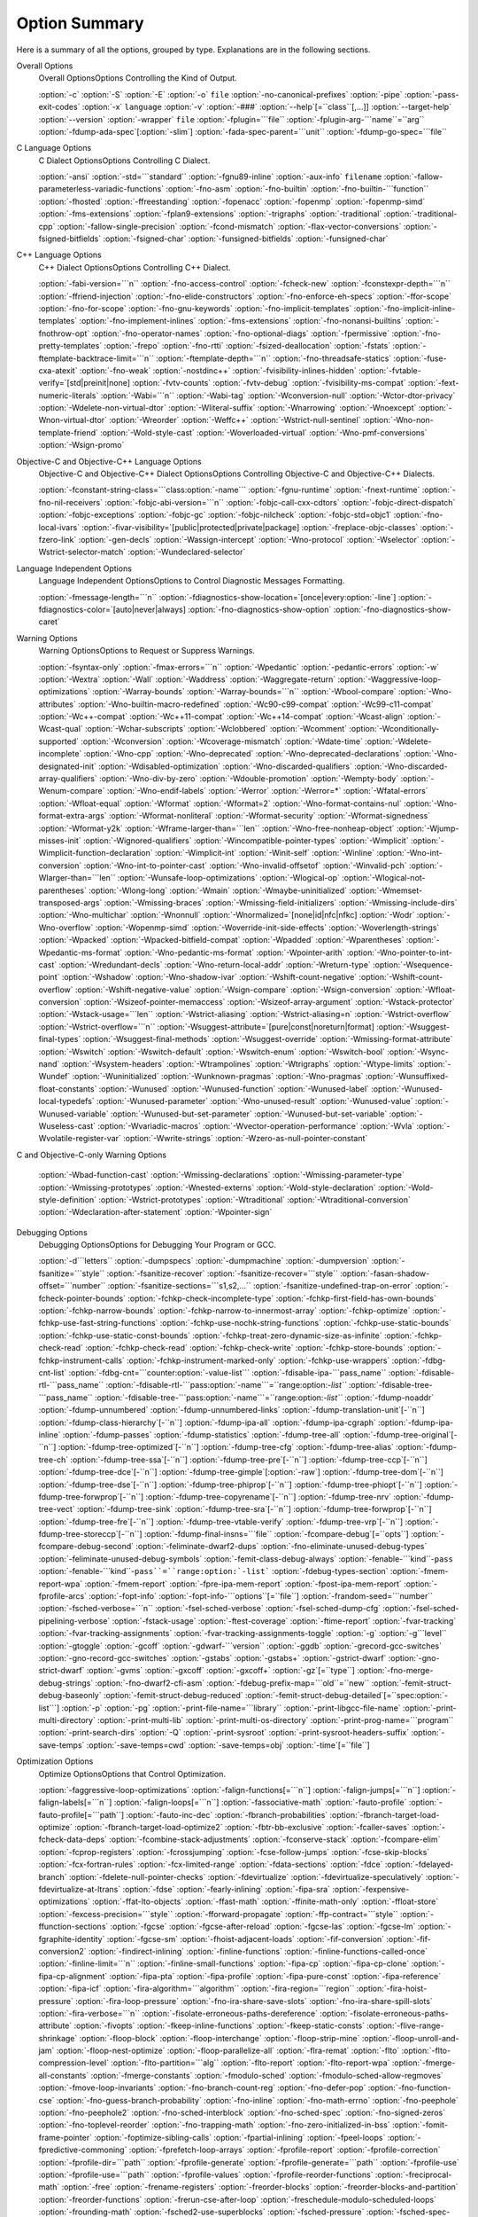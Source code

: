 
Option Summary
**************

Here is a summary of all the options, grouped by type.  Explanations are
in the following sections.

Overall Options
  Overall OptionsOptions Controlling the Kind of Output.

  :option:`-c`  :option:`-S`  :option:`-E`  :option:`-o` ``file``  :option:`-no-canonical-prefixes`  
  :option:`-pipe`  :option:`-pass-exit-codes`  
  :option:`-x` ``language``  :option:`-v`  :option:`-###`  :option:`--help`[=``class``[,...]]  :option:`--target-help`  
  :option:`--version` :option:`-wrapper` ``file`` :option:`-fplugin=```file`` :option:`-fplugin-arg-```name``=``arg``  
  :option:`-fdump-ada-spec`[:option:`-slim`] :option:`-fada-spec-parent=```unit`` :option:`-fdump-go-spec=```file``

C Language Options
  C Dialect OptionsOptions Controlling C Dialect.

  :option:`-ansi`  :option:`-std=```standard``  :option:`-fgnu89-inline` 
  :option:`-aux-info` ``filename`` :option:`-fallow-parameterless-variadic-functions` 
  :option:`-fno-asm`  :option:`-fno-builtin`  :option:`-fno-builtin-```function`` 
  :option:`-fhosted`  :option:`-ffreestanding` :option:`-fopenacc` :option:`-fopenmp` :option:`-fopenmp-simd` 
  :option:`-fms-extensions` :option:`-fplan9-extensions` :option:`-trigraphs` :option:`-traditional` :option:`-traditional-cpp` 
  :option:`-fallow-single-precision`  :option:`-fcond-mismatch` :option:`-flax-vector-conversions` 
  :option:`-fsigned-bitfields`  :option:`-fsigned-char` 
  :option:`-funsigned-bitfields`  :option:`-funsigned-char`

C++ Language Options
  C++ Dialect OptionsOptions Controlling C++ Dialect.

  :option:`-fabi-version=```n``  :option:`-fno-access-control`  :option:`-fcheck-new` 
  :option:`-fconstexpr-depth=```n``  :option:`-ffriend-injection` 
  :option:`-fno-elide-constructors` 
  :option:`-fno-enforce-eh-specs` 
  :option:`-ffor-scope`  :option:`-fno-for-scope`  :option:`-fno-gnu-keywords` 
  :option:`-fno-implicit-templates` 
  :option:`-fno-implicit-inline-templates` 
  :option:`-fno-implement-inlines`  :option:`-fms-extensions` 
  :option:`-fno-nonansi-builtins`  :option:`-fnothrow-opt`  :option:`-fno-operator-names` 
  :option:`-fno-optional-diags`  :option:`-fpermissive` 
  :option:`-fno-pretty-templates` 
  :option:`-frepo`  :option:`-fno-rtti` :option:`-fsized-deallocation` 
  :option:`-fstats`  :option:`-ftemplate-backtrace-limit=```n`` 
  :option:`-ftemplate-depth=```n`` 
  :option:`-fno-threadsafe-statics`  :option:`-fuse-cxa-atexit` 
  :option:`-fno-weak`  :option:`-nostdinc++` 
  :option:`-fvisibility-inlines-hidden` 
  :option:`-fvtable-verify=`[std|preinit|none] 
  :option:`-fvtv-counts` :option:`-fvtv-debug` 
  :option:`-fvisibility-ms-compat` 
  :option:`-fext-numeric-literals` 
  :option:`-Wabi=```n``  :option:`-Wabi-tag`  :option:`-Wconversion-null`  :option:`-Wctor-dtor-privacy` 
  :option:`-Wdelete-non-virtual-dtor` :option:`-Wliteral-suffix` :option:`-Wnarrowing` 
  :option:`-Wnoexcept` :option:`-Wnon-virtual-dtor`  :option:`-Wreorder` 
  :option:`-Weffc++`  :option:`-Wstrict-null-sentinel` 
  :option:`-Wno-non-template-friend`  :option:`-Wold-style-cast` 
  :option:`-Woverloaded-virtual`  :option:`-Wno-pmf-conversions` 
  :option:`-Wsign-promo`

Objective-C and Objective-C++ Language Options
  Objective-C and Objective-C++ Dialect OptionsOptions Controlling
  Objective-C and Objective-C++ Dialects.

  :option:`-fconstant-string-class=```class:option:`-name``` 
  :option:`-fgnu-runtime`  :option:`-fnext-runtime` 
  :option:`-fno-nil-receivers` 
  :option:`-fobjc-abi-version=```n`` 
  :option:`-fobjc-call-cxx-cdtors` 
  :option:`-fobjc-direct-dispatch` 
  :option:`-fobjc-exceptions` 
  :option:`-fobjc-gc` 
  :option:`-fobjc-nilcheck` 
  :option:`-fobjc-std=objc1` 
  :option:`-fno-local-ivars` 
  :option:`-fivar-visibility=`[public|protected|private|package] 
  :option:`-freplace-objc-classes` 
  :option:`-fzero-link` 
  :option:`-gen-decls` 
  :option:`-Wassign-intercept` 
  :option:`-Wno-protocol`  :option:`-Wselector` 
  :option:`-Wstrict-selector-match` 
  :option:`-Wundeclared-selector`

Language Independent Options
  Language Independent OptionsOptions to Control Diagnostic Messages Formatting.

  :option:`-fmessage-length=```n``  
  :option:`-fdiagnostics-show-location=`[once|every:option:`-line`]  
  :option:`-fdiagnostics-color=`[auto|never|always]  
  :option:`-fno-diagnostics-show-option` :option:`-fno-diagnostics-show-caret`

Warning Options
  Warning OptionsOptions to Request or Suppress Warnings.

  :option:`-fsyntax-only`  :option:`-fmax-errors=```n``  :option:`-Wpedantic` 
  :option:`-pedantic-errors` 
  :option:`-w`  :option:`-Wextra`  :option:`-Wall`  :option:`-Waddress`  :option:`-Waggregate-return`  
  :option:`-Waggressive-loop-optimizations` :option:`-Warray-bounds` :option:`-Warray-bounds=```n`` 
  :option:`-Wbool-compare` 
  :option:`-Wno-attributes` :option:`-Wno-builtin-macro-redefined` 
  :option:`-Wc90-c99-compat` :option:`-Wc99-c11-compat` 
  :option:`-Wc++-compat` :option:`-Wc++11-compat` :option:`-Wc++14-compat` :option:`-Wcast-align`  :option:`-Wcast-qual`  
  :option:`-Wchar-subscripts` :option:`-Wclobbered`  :option:`-Wcomment` :option:`-Wconditionally-supported`  
  :option:`-Wconversion` :option:`-Wcoverage-mismatch` :option:`-Wdate-time` :option:`-Wdelete-incomplete` :option:`-Wno-cpp`  
  :option:`-Wno-deprecated` :option:`-Wno-deprecated-declarations` :option:`-Wno-designated-init` 
  :option:`-Wdisabled-optimization` 
  :option:`-Wno-discarded-qualifiers` :option:`-Wno-discarded-array-qualifiers` 
  :option:`-Wno-div-by-zero` :option:`-Wdouble-promotion` :option:`-Wempty-body`  :option:`-Wenum-compare` 
  :option:`-Wno-endif-labels` :option:`-Werror`  :option:`-Werror=*` 
  :option:`-Wfatal-errors`  :option:`-Wfloat-equal`  :option:`-Wformat`  :option:`-Wformat=2` 
  :option:`-Wno-format-contains-nul` :option:`-Wno-format-extra-args` :option:`-Wformat-nonliteral` 
  :option:`-Wformat-security`  :option:`-Wformat-signedness`  :option:`-Wformat-y2k` 
  :option:`-Wframe-larger-than=```len`` :option:`-Wno-free-nonheap-object` :option:`-Wjump-misses-init` 
  :option:`-Wignored-qualifiers`  :option:`-Wincompatible-pointer-types` 
  :option:`-Wimplicit`  :option:`-Wimplicit-function-declaration`  :option:`-Wimplicit-int` 
  :option:`-Winit-self`  :option:`-Winline`  :option:`-Wno-int-conversion` 
  :option:`-Wno-int-to-pointer-cast` :option:`-Wno-invalid-offsetof` 
  :option:`-Winvalid-pch` :option:`-Wlarger-than=```len``  :option:`-Wunsafe-loop-optimizations` 
  :option:`-Wlogical-op` :option:`-Wlogical-not-parentheses` :option:`-Wlong-long` 
  :option:`-Wmain` :option:`-Wmaybe-uninitialized` :option:`-Wmemset-transposed-args` :option:`-Wmissing-braces` 
  :option:`-Wmissing-field-initializers` :option:`-Wmissing-include-dirs` 
  :option:`-Wno-multichar`  :option:`-Wnonnull`  :option:`-Wnormalized=`[none|id|nfc|nfkc] 
  :option:`-Wodr`  :option:`-Wno-overflow`  :option:`-Wopenmp-simd` 
  :option:`-Woverride-init-side-effects` 
  :option:`-Woverlength-strings`  :option:`-Wpacked`  :option:`-Wpacked-bitfield-compat`  :option:`-Wpadded` 
  :option:`-Wparentheses`  :option:`-Wpedantic-ms-format` :option:`-Wno-pedantic-ms-format` 
  :option:`-Wpointer-arith`  :option:`-Wno-pointer-to-int-cast` 
  :option:`-Wredundant-decls`  :option:`-Wno-return-local-addr` 
  :option:`-Wreturn-type`  :option:`-Wsequence-point`  :option:`-Wshadow`  :option:`-Wno-shadow-ivar` 
  :option:`-Wshift-count-negative` :option:`-Wshift-count-overflow` :option:`-Wshift-negative-value` 
  :option:`-Wsign-compare`  :option:`-Wsign-conversion` :option:`-Wfloat-conversion` 
  :option:`-Wsizeof-pointer-memaccess`  :option:`-Wsizeof-array-argument` 
  :option:`-Wstack-protector` :option:`-Wstack-usage=```len`` :option:`-Wstrict-aliasing` 
  :option:`-Wstrict-aliasing=n`  :option:`-Wstrict-overflow` :option:`-Wstrict-overflow=```n`` 
  :option:`-Wsuggest-attribute=`[pure|const|noreturn|format] 
  :option:`-Wsuggest-final-types`  :option:`-Wsuggest-final-methods` :option:`-Wsuggest-override` 
  :option:`-Wmissing-format-attribute` 
  :option:`-Wswitch`  :option:`-Wswitch-default`  :option:`-Wswitch-enum` :option:`-Wswitch-bool` :option:`-Wsync-nand` 
  :option:`-Wsystem-headers`  :option:`-Wtrampolines`  :option:`-Wtrigraphs`  :option:`-Wtype-limits`  :option:`-Wundef` 
  :option:`-Wuninitialized`  :option:`-Wunknown-pragmas`  :option:`-Wno-pragmas` 
  :option:`-Wunsuffixed-float-constants`  :option:`-Wunused`  :option:`-Wunused-function` 
  :option:`-Wunused-label`  :option:`-Wunused-local-typedefs` :option:`-Wunused-parameter` 
  :option:`-Wno-unused-result` :option:`-Wunused-value`  :option:`-Wunused-variable` 
  :option:`-Wunused-but-set-parameter` :option:`-Wunused-but-set-variable` 
  :option:`-Wuseless-cast` :option:`-Wvariadic-macros` :option:`-Wvector-operation-performance` 
  :option:`-Wvla` :option:`-Wvolatile-register-var`  :option:`-Wwrite-strings` 
  :option:`-Wzero-as-null-pointer-constant`

C and Objective-C-only Warning Options

  :option:`-Wbad-function-cast`  :option:`-Wmissing-declarations` 
  :option:`-Wmissing-parameter-type`  :option:`-Wmissing-prototypes`  :option:`-Wnested-externs` 
  :option:`-Wold-style-declaration`  :option:`-Wold-style-definition` 
  :option:`-Wstrict-prototypes`  :option:`-Wtraditional`  :option:`-Wtraditional-conversion` 
  :option:`-Wdeclaration-after-statement` :option:`-Wpointer-sign`

Debugging Options
  Debugging OptionsOptions for Debugging Your Program or GCC.

  :option:`-d```letters``  :option:`-dumpspecs`  :option:`-dumpmachine`  :option:`-dumpversion` 
  :option:`-fsanitize=```style`` :option:`-fsanitize-recover` :option:`-fsanitize-recover=```style`` 
  :option:`-fasan-shadow-offset=```number`` :option:`-fsanitize-sections=```s1,s2,...`` 
  :option:`-fsanitize-undefined-trap-on-error` 
  :option:`-fcheck-pointer-bounds` :option:`-fchkp-check-incomplete-type` 
  :option:`-fchkp-first-field-has-own-bounds` :option:`-fchkp-narrow-bounds` 
  :option:`-fchkp-narrow-to-innermost-array` :option:`-fchkp-optimize` 
  :option:`-fchkp-use-fast-string-functions` :option:`-fchkp-use-nochk-string-functions` 
  :option:`-fchkp-use-static-bounds` :option:`-fchkp-use-static-const-bounds` 
  :option:`-fchkp-treat-zero-dynamic-size-as-infinite` :option:`-fchkp-check-read` 
  :option:`-fchkp-check-read` :option:`-fchkp-check-write` :option:`-fchkp-store-bounds` 
  :option:`-fchkp-instrument-calls` :option:`-fchkp-instrument-marked-only` 
  :option:`-fchkp-use-wrappers` 
  :option:`-fdbg-cnt-list` :option:`-fdbg-cnt=```counter:option:`-value-list``` 
  :option:`-fdisable-ipa-```pass_name`` 
  :option:`-fdisable-rtl-```pass_name`` 
  :option:`-fdisable-rtl-```pass:option:`-name```=``range:option:`-list``` 
  :option:`-fdisable-tree-```pass_name`` 
  :option:`-fdisable-tree-```pass:option:`-name```=``range:option:`-list``` 
  :option:`-fdump-noaddr` :option:`-fdump-unnumbered` :option:`-fdump-unnumbered-links` 
  :option:`-fdump-translation-unit`[-``n``] 
  :option:`-fdump-class-hierarchy`[-``n``] 
  :option:`-fdump-ipa-all` :option:`-fdump-ipa-cgraph` :option:`-fdump-ipa-inline` 
  :option:`-fdump-passes` 
  :option:`-fdump-statistics` 
  :option:`-fdump-tree-all` 
  :option:`-fdump-tree-original`[-``n``]  
  :option:`-fdump-tree-optimized`[-``n``] 
  :option:`-fdump-tree-cfg` :option:`-fdump-tree-alias` 
  :option:`-fdump-tree-ch` 
  :option:`-fdump-tree-ssa`[-``n``] :option:`-fdump-tree-pre`[-``n``] 
  :option:`-fdump-tree-ccp`[-``n``] :option:`-fdump-tree-dce`[-``n``] 
  :option:`-fdump-tree-gimple`[:option:`-raw`] 
  :option:`-fdump-tree-dom`[-``n``] 
  :option:`-fdump-tree-dse`[-``n``] 
  :option:`-fdump-tree-phiprop`[-``n``] 
  :option:`-fdump-tree-phiopt`[-``n``] 
  :option:`-fdump-tree-forwprop`[-``n``] 
  :option:`-fdump-tree-copyrename`[-``n``] 
  :option:`-fdump-tree-nrv` :option:`-fdump-tree-vect` 
  :option:`-fdump-tree-sink` 
  :option:`-fdump-tree-sra`[-``n``] 
  :option:`-fdump-tree-forwprop`[-``n``] 
  :option:`-fdump-tree-fre`[-``n``] 
  :option:`-fdump-tree-vtable-verify` 
  :option:`-fdump-tree-vrp`[-``n``] 
  :option:`-fdump-tree-storeccp`[-``n``] 
  :option:`-fdump-final-insns=```file`` 
  :option:`-fcompare-debug`[=``opts``]  :option:`-fcompare-debug-second` 
  :option:`-feliminate-dwarf2-dups` :option:`-fno-eliminate-unused-debug-types` 
  :option:`-feliminate-unused-debug-symbols` :option:`-femit-class-debug-always` 
  :option:`-fenable-```kind``-``pass`` 
  :option:`-fenable-```kind``-``pass``=``range:option:`-list``` 
  :option:`-fdebug-types-section` :option:`-fmem-report-wpa` 
  :option:`-fmem-report` :option:`-fpre-ipa-mem-report` :option:`-fpost-ipa-mem-report` :option:`-fprofile-arcs` 
  :option:`-fopt-info` 
  :option:`-fopt-info-```options``[=``file``] 
  :option:`-frandom-seed=```number`` :option:`-fsched-verbose=```n`` 
  :option:`-fsel-sched-verbose` :option:`-fsel-sched-dump-cfg` :option:`-fsel-sched-pipelining-verbose` 
  :option:`-fstack-usage`  :option:`-ftest-coverage`  :option:`-ftime-report` :option:`-fvar-tracking` 
  :option:`-fvar-tracking-assignments`  :option:`-fvar-tracking-assignments-toggle` 
  :option:`-g`  :option:`-g```level``  :option:`-gtoggle`  :option:`-gcoff`  :option:`-gdwarf-```version`` 
  :option:`-ggdb`  :option:`-grecord-gcc-switches`  :option:`-gno-record-gcc-switches` 
  :option:`-gstabs`  :option:`-gstabs+`  :option:`-gstrict-dwarf`  :option:`-gno-strict-dwarf` 
  :option:`-gvms`  :option:`-gxcoff`  :option:`-gxcoff+` :option:`-gz`[=``type``] 
  :option:`-fno-merge-debug-strings` :option:`-fno-dwarf2-cfi-asm` 
  :option:`-fdebug-prefix-map=```old``=``new`` 
  :option:`-femit-struct-debug-baseonly` :option:`-femit-struct-debug-reduced` 
  :option:`-femit-struct-debug-detailed`[=``spec:option:`-list```] 
  :option:`-p`  :option:`-pg`  :option:`-print-file-name=```library``  :option:`-print-libgcc-file-name` 
  :option:`-print-multi-directory`  :option:`-print-multi-lib`  :option:`-print-multi-os-directory` 
  :option:`-print-prog-name=```program``  :option:`-print-search-dirs`  :option:`-Q` 
  :option:`-print-sysroot` :option:`-print-sysroot-headers-suffix` 
  :option:`-save-temps` :option:`-save-temps=cwd` :option:`-save-temps=obj` :option:`-time`[=``file``]

Optimization Options
  Optimize OptionsOptions that Control Optimization.

  :option:`-faggressive-loop-optimizations` :option:`-falign-functions[=```n``] 
  :option:`-falign-jumps[=```n``] 
  :option:`-falign-labels[=```n``] :option:`-falign-loops[=```n``] 
  :option:`-fassociative-math` :option:`-fauto-profile` :option:`-fauto-profile[=```path``] 
  :option:`-fauto-inc-dec` :option:`-fbranch-probabilities` 
  :option:`-fbranch-target-load-optimize` :option:`-fbranch-target-load-optimize2` 
  :option:`-fbtr-bb-exclusive` :option:`-fcaller-saves` 
  :option:`-fcheck-data-deps` :option:`-fcombine-stack-adjustments` :option:`-fconserve-stack` 
  :option:`-fcompare-elim` :option:`-fcprop-registers` :option:`-fcrossjumping` 
  :option:`-fcse-follow-jumps` :option:`-fcse-skip-blocks` :option:`-fcx-fortran-rules` 
  :option:`-fcx-limited-range` 
  :option:`-fdata-sections` :option:`-fdce` :option:`-fdelayed-branch` 
  :option:`-fdelete-null-pointer-checks` :option:`-fdevirtualize` :option:`-fdevirtualize-speculatively` 
  :option:`-fdevirtualize-at-ltrans` :option:`-fdse` 
  :option:`-fearly-inlining` :option:`-fipa-sra` :option:`-fexpensive-optimizations` :option:`-ffat-lto-objects` 
  :option:`-ffast-math` :option:`-ffinite-math-only` :option:`-ffloat-store` :option:`-fexcess-precision=```style`` 
  :option:`-fforward-propagate` :option:`-ffp-contract=```style`` :option:`-ffunction-sections` 
  :option:`-fgcse` :option:`-fgcse-after-reload` :option:`-fgcse-las` :option:`-fgcse-lm` :option:`-fgraphite-identity` 
  :option:`-fgcse-sm` :option:`-fhoist-adjacent-loads` :option:`-fif-conversion` 
  :option:`-fif-conversion2` :option:`-findirect-inlining` 
  :option:`-finline-functions` :option:`-finline-functions-called-once` :option:`-finline-limit=```n`` 
  :option:`-finline-small-functions` :option:`-fipa-cp` :option:`-fipa-cp-clone` :option:`-fipa-cp-alignment` 
  :option:`-fipa-pta` :option:`-fipa-profile` :option:`-fipa-pure-const` :option:`-fipa-reference` :option:`-fipa-icf` 
  :option:`-fira-algorithm=```algorithm`` 
  :option:`-fira-region=```region`` :option:`-fira-hoist-pressure` 
  :option:`-fira-loop-pressure` :option:`-fno-ira-share-save-slots` 
  :option:`-fno-ira-share-spill-slots` :option:`-fira-verbose=```n`` 
  :option:`-fisolate-erroneous-paths-dereference` :option:`-fisolate-erroneous-paths-attribute` 
  :option:`-fivopts` :option:`-fkeep-inline-functions` :option:`-fkeep-static-consts` 
  :option:`-flive-range-shrinkage` 
  :option:`-floop-block` :option:`-floop-interchange` :option:`-floop-strip-mine` 
  :option:`-floop-unroll-and-jam` :option:`-floop-nest-optimize` 
  :option:`-floop-parallelize-all` :option:`-flra-remat` :option:`-flto` :option:`-flto-compression-level` 
  :option:`-flto-partition=```alg`` :option:`-flto-report` :option:`-flto-report-wpa` :option:`-fmerge-all-constants` 
  :option:`-fmerge-constants` :option:`-fmodulo-sched` :option:`-fmodulo-sched-allow-regmoves` 
  :option:`-fmove-loop-invariants` :option:`-fno-branch-count-reg` 
  :option:`-fno-defer-pop` :option:`-fno-function-cse` :option:`-fno-guess-branch-probability` 
  :option:`-fno-inline` :option:`-fno-math-errno` :option:`-fno-peephole` :option:`-fno-peephole2` 
  :option:`-fno-sched-interblock` :option:`-fno-sched-spec` :option:`-fno-signed-zeros` 
  :option:`-fno-toplevel-reorder` :option:`-fno-trapping-math` :option:`-fno-zero-initialized-in-bss` 
  :option:`-fomit-frame-pointer` :option:`-foptimize-sibling-calls` 
  :option:`-fpartial-inlining` :option:`-fpeel-loops` :option:`-fpredictive-commoning` 
  :option:`-fprefetch-loop-arrays` :option:`-fprofile-report` 
  :option:`-fprofile-correction` :option:`-fprofile-dir=```path`` :option:`-fprofile-generate` 
  :option:`-fprofile-generate=```path`` 
  :option:`-fprofile-use` :option:`-fprofile-use=```path`` :option:`-fprofile-values` 
  :option:`-fprofile-reorder-functions` 
  :option:`-freciprocal-math` :option:`-free` :option:`-frename-registers` :option:`-freorder-blocks` 
  :option:`-freorder-blocks-and-partition` :option:`-freorder-functions` 
  :option:`-frerun-cse-after-loop` :option:`-freschedule-modulo-scheduled-loops` 
  :option:`-frounding-math` :option:`-fsched2-use-superblocks` :option:`-fsched-pressure` 
  :option:`-fsched-spec-load` :option:`-fsched-spec-load-dangerous` 
  :option:`-fsched-stalled-insns-dep[=```n``] :option:`-fsched-stalled-insns[=```n``] 
  :option:`-fsched-group-heuristic` :option:`-fsched-critical-path-heuristic` 
  :option:`-fsched-spec-insn-heuristic` :option:`-fsched-rank-heuristic` 
  :option:`-fsched-last-insn-heuristic` :option:`-fsched-dep-count-heuristic` 
  :option:`-fschedule-fusion` 
  :option:`-fschedule-insns` :option:`-fschedule-insns2` :option:`-fsection-anchors` 
  :option:`-fselective-scheduling` :option:`-fselective-scheduling2` 
  :option:`-fsel-sched-pipelining` :option:`-fsel-sched-pipelining-outer-loops` 
  :option:`-fsemantic-interposition` 
  :option:`-fshrink-wrap` :option:`-fsignaling-nans` :option:`-fsingle-precision-constant` 
  :option:`-fsplit-ivs-in-unroller` :option:`-fsplit-wide-types` :option:`-fssa-phiopt` 
  :option:`-fstack-protector` :option:`-fstack-protector-all` :option:`-fstack-protector-strong` 
  :option:`-fstack-protector-explicit` :option:`-fstdarg-opt` :option:`-fstrict-aliasing` 
  :option:`-fstrict-overflow` :option:`-fthread-jumps` :option:`-ftracer` :option:`-ftree-bit-ccp` 
  :option:`-ftree-builtin-call-dce` :option:`-ftree-ccp` :option:`-ftree-ch` 
  :option:`-ftree-coalesce-inline-vars` :option:`-ftree-coalesce-vars` :option:`-ftree-copy-prop` 
  :option:`-ftree-copyrename` :option:`-ftree-dce` :option:`-ftree-dominator-opts` :option:`-ftree-dse` 
  :option:`-ftree-forwprop` :option:`-ftree-fre` :option:`-ftree-loop-if-convert` 
  :option:`-ftree-loop-if-convert-stores` :option:`-ftree-loop-im` 
  :option:`-ftree-phiprop` :option:`-ftree-loop-distribution` :option:`-ftree-loop-distribute-patterns` 
  :option:`-ftree-loop-ivcanon` :option:`-ftree-loop-linear` :option:`-ftree-loop-optimize` 
  :option:`-ftree-loop-vectorize` 
  :option:`-ftree-parallelize-loops=```n`` :option:`-ftree-pre` :option:`-ftree-partial-pre` :option:`-ftree-pta` 
  :option:`-ftree-reassoc` :option:`-ftree-sink` :option:`-ftree-slsr` :option:`-ftree-sra` 
  :option:`-ftree-switch-conversion` :option:`-ftree-tail-merge` :option:`-ftree-ter` 
  :option:`-ftree-vectorize` :option:`-ftree-vrp` 
  :option:`-funit-at-a-time` :option:`-funroll-all-loops` :option:`-funroll-loops` 
  :option:`-funsafe-loop-optimizations` :option:`-funsafe-math-optimizations` :option:`-funswitch-loops` 
  :option:`-fipa-ra` :option:`-fvariable-expansion-in-unroller` :option:`-fvect-cost-model` :option:`-fvpt` 
  :option:`-fweb` :option:`-fwhole-program` :option:`-fwpa` :option:`-fuse-linker-plugin` 
  :option:`--param` ``name``=``value``
  :option:`-O`  :option:`-O0`  :option:`-O1`  :option:`-O2`  :option:`-O3`  :option:`-Os` :option:`-Ofast` :option:`-Og`

Preprocessor Options
  Preprocessor OptionsOptions Controlling the Preprocessor.

  :option:`-A```question``=``answer`` 
  :option:`-A-```question``[=``answer``] 
  :option:`-C`  :option:`-dD`  :option:`-dI`  :option:`-dM`  :option:`-dN` 
  :option:`-D```macro``[=``defn``]  :option:`-E`  :option:`-H` 
  :option:`-idirafter` ``dir`` 
  :option:`-include` ``file``  :option:`-imacros` ``file`` 
  :option:`-iprefix` ``file``  :option:`-iwithprefix` ``dir`` 
  :option:`-iwithprefixbefore` ``dir``  :option:`-isystem` ``dir`` 
  :option:`-imultilib` ``dir`` :option:`-isysroot` ``dir`` 
  :option:`-M`  :option:`-MM`  :option:`-MF`  :option:`-MG`  :option:`-MP`  :option:`-MQ`  :option:`-MT`  :option:`-nostdinc`  
  :option:`-P`  :option:`-fdebug-cpp` :option:`-ftrack-macro-expansion` :option:`-fworking-directory` 
  :option:`-remap` :option:`-trigraphs`  :option:`-undef`  :option:`-U```macro``  
  :option:`-Wp,```option`` :option:`-Xpreprocessor` ``option`` :option:`-no-integrated-cpp`

Assembler Option
  Assembler OptionsPassing Options to the Assembler.

  :option:`-Wa,```option``  :option:`-Xassembler` ``option``

Linker Options
  Link OptionsOptions for Linking.

  .. code-block:: c++

    ``object-file-name``  -fuse-ld=``linker`` -l``library`` 
    -nostartfiles  -nodefaultlibs  -nostdlib -pie -rdynamic 
    -s  -static -static-libgcc -static-libstdc++ 
    -static-libasan -static-libtsan -static-liblsan -static-libubsan 
    -static-libmpx -static-libmpxwrappers 
    -shared -shared-libgcc  -symbolic 
    -T ``script``  -Wl,``option``  -Xlinker ``option`` 
    -u ``symbol`` -z ``keyword``

Directory Options
  Directory OptionsOptions for Directory Search.

  :option:`-B```prefix`` :option:`-I```dir`` :option:`-iplugindir=```dir`` 
  :option:`-iquote```dir`` :option:`-L```dir`` :option:`-specs=```file`` :option:`-I-` 
  :option:`--sysroot=```dir`` :option:`--no-sysroot-suffix`

Machine Dependent Options
  Submodel OptionsHardware Models and Configurations.

  .. This list is ordered alphanumerically by subsection name. 
     Try and put the significant identifier (CPU or system) first, 

  .. so users have a clue at guessing where the ones they want will be. 

  AArch64 Options

  :option:`-mabi=```name``  :option:`-mbig-endian`  :option:`-mlittle-endian` 
  :option:`-mgeneral-regs-only` 
  :option:`-mcmodel=tiny`  :option:`-mcmodel=small`  :option:`-mcmodel=large` 
  :option:`-mstrict-align` 
  :option:`-momit-leaf-frame-pointer`  :option:`-mno-omit-leaf-frame-pointer` 
  :option:`-mtls-dialect=desc`  :option:`-mtls-dialect=traditional` 
  :option:`-mfix-cortex-a53-835769`  :option:`-mno-fix-cortex-a53-835769` 
  :option:`-mfix-cortex-a53-843419`  :option:`-mno-fix-cortex-a53-843419` 
  :option:`-march=```name``  :option:`-mcpu=```name``  :option:`-mtune=```name``

  Adapteva Epiphany Options

  :option:`-mhalf-reg-file` :option:`-mprefer-short-insn-regs` 
  :option:`-mbranch-cost=```num`` :option:`-mcmove` :option:`-mnops=```num`` :option:`-msoft-cmpsf` 
  :option:`-msplit-lohi` :option:`-mpost-inc` :option:`-mpost-modify` :option:`-mstack-offset=```num`` 
  :option:`-mround-nearest` :option:`-mlong-calls` :option:`-mshort-calls` :option:`-msmall16` 
  :option:`-mfp-mode=```mode`` :option:`-mvect-double` :option:`-max-vect-align=```num`` 
  :option:`-msplit-vecmove-early` :option:`-m1reg-```reg``

  ARC Options

  :option:`-mbarrel-shifter` 
  :option:`-mcpu=```cpu`` :option:`-mA6` :option:`-mARC600` :option:`-mA7` :option:`-mARC700` 
  :option:`-mdpfp` :option:`-mdpfp-compact` :option:`-mdpfp-fast` :option:`-mno-dpfp-lrsr` 
  :option:`-mea` :option:`-mno-mpy` :option:`-mmul32x16` :option:`-mmul64` 
  :option:`-mnorm` :option:`-mspfp` :option:`-mspfp-compact` :option:`-mspfp-fast` :option:`-msimd` :option:`-msoft-float` :option:`-mswap` 
  :option:`-mcrc` :option:`-mdsp-packa` :option:`-mdvbf` :option:`-mlock` :option:`-mmac-d16` :option:`-mmac-24` :option:`-mrtsc` :option:`-mswape` 
  :option:`-mtelephony` :option:`-mxy` :option:`-misize` :option:`-mannotate-align` :option:`-marclinux` :option:`-marclinux_prof` 
  :option:`-mepilogue-cfi` :option:`-mlong-calls` :option:`-mmedium-calls` :option:`-msdata` 
  :option:`-mucb-mcount` :option:`-mvolatile-cache` 
  :option:`-malign-call` :option:`-mauto-modify-reg` :option:`-mbbit-peephole` :option:`-mno-brcc` 
  :option:`-mcase-vector-pcrel` :option:`-mcompact-casesi` :option:`-mno-cond-exec` :option:`-mearly-cbranchsi` 
  :option:`-mexpand-adddi` :option:`-mindexed-loads` :option:`-mlra` :option:`-mlra-priority-none` 
  :option:`-mlra-priority-compact` mlra:option:`-priority-noncompact` :option:`-mno-millicode` 
  :option:`-mmixed-code` :option:`-mq-class` :option:`-mRcq` :option:`-mRcw` :option:`-msize-level=```level`` 
  :option:`-mtune=```cpu`` :option:`-mmultcost=```num`` :option:`-munalign-prob-threshold=```probability``

  ARM Options

  :option:`-mapcs-frame`  :option:`-mno-apcs-frame` 
  :option:`-mabi=```name`` 
  :option:`-mapcs-stack-check`  :option:`-mno-apcs-stack-check` 
  :option:`-mapcs-float`  :option:`-mno-apcs-float` 
  :option:`-mapcs-reentrant`  :option:`-mno-apcs-reentrant` 
  :option:`-msched-prolog`  :option:`-mno-sched-prolog` 
  :option:`-mlittle-endian`  :option:`-mbig-endian` 
  :option:`-mfloat-abi=```name`` 
  :option:`-mfp16-format=```name``
  :option:`-mthumb-interwork`  :option:`-mno-thumb-interwork` 
  :option:`-mcpu=```name``  :option:`-march=```name``  :option:`-mfpu=```name``  
  :option:`-mtune=```name`` :option:`-mprint-tune-info` 
  :option:`-mstructure-size-boundary=```n`` 
  :option:`-mabort-on-noreturn` 
  :option:`-mlong-calls`  :option:`-mno-long-calls` 
  :option:`-msingle-pic-base`  :option:`-mno-single-pic-base` 
  :option:`-mpic-register=```reg`` 
  :option:`-mnop-fun-dllimport` 
  :option:`-mpoke-function-name` 
  :option:`-mthumb`  :option:`-marm` 
  :option:`-mtpcs-frame`  :option:`-mtpcs-leaf-frame` 
  :option:`-mcaller-super-interworking`  :option:`-mcallee-super-interworking` 
  :option:`-mtp=```name`` :option:`-mtls-dialect=```dialect`` 
  :option:`-mword-relocations` 
  :option:`-mfix-cortex-m3-ldrd` 
  :option:`-munaligned-access` 
  :option:`-mneon-for-64bits` 
  :option:`-mslow-flash-data` 
  :option:`-masm-syntax-unified` 
  :option:`-mrestrict-it`

  AVR Options

  :option:`-mmcu=```mcu`` :option:`-maccumulate-args` :option:`-mbranch-cost=```cost`` 
  :option:`-mcall-prologues` :option:`-mint8` :option:`-mn_flash=```size`` :option:`-mno-interrupts` 
  :option:`-mrelax` :option:`-mrmw` :option:`-mstrict-X` :option:`-mtiny-stack` :option:`-nodevicelib` :option:`-Waddr-space-convert`

  Blackfin Options

  :option:`-mcpu=```cpu``[-``sirevision``] 
  :option:`-msim` :option:`-momit-leaf-frame-pointer`  :option:`-mno-omit-leaf-frame-pointer` 
  :option:`-mspecld-anomaly`  :option:`-mno-specld-anomaly`  :option:`-mcsync-anomaly`  :option:`-mno-csync-anomaly` 
  :option:`-mlow-64k` :option:`-mno-low64k`  :option:`-mstack-check-l1`  :option:`-mid-shared-library` 
  :option:`-mno-id-shared-library`  :option:`-mshared-library-id=```n`` 
  :option:`-mleaf-id-shared-library`  :option:`-mno-leaf-id-shared-library` 
  :option:`-msep-data`  :option:`-mno-sep-data`  :option:`-mlong-calls`  :option:`-mno-long-calls` 
  :option:`-mfast-fp` :option:`-minline-plt` :option:`-mmulticore`  :option:`-mcorea`  :option:`-mcoreb`  :option:`-msdram` 
  :option:`-micplb`

  C6X Options

  :option:`-mbig-endian`  :option:`-mlittle-endian` :option:`-march=```cpu`` 
  :option:`-msim` :option:`-msdata=```sdata:option:`-type```

  CRIS Options

  :option:`-mcpu=```cpu``  :option:`-march=```cpu``  :option:`-mtune=```cpu`` 
  :option:`-mmax-stack-frame=```n``  :option:`-melinux-stacksize=```n`` 
  :option:`-metrax4`  :option:`-metrax100`  :option:`-mpdebug`  :option:`-mcc-init`  :option:`-mno-side-effects` 
  :option:`-mstack-align`  :option:`-mdata-align`  :option:`-mconst-align` 
  :option:`-m32-bit`  :option:`-m16-bit`  :option:`-m8-bit`  :option:`-mno-prologue-epilogue`  :option:`-mno-gotplt` 
  :option:`-melf`  :option:`-maout`  :option:`-melinux`  :option:`-mlinux`  :option:`-sim`  :option:`-sim2` 
  :option:`-mmul-bug-workaround`  :option:`-mno-mul-bug-workaround`

  CR16 Options

  :option:`-mmac` 
  :option:`-mcr16cplus` :option:`-mcr16c` 
  :option:`-msim` :option:`-mint32` :option:`-mbit-ops`
  :option:`-mdata-model=```model``

  Darwin Options

  :option:`-all_load`  :option:`-allowable_client`  :option:`-arch`  :option:`-arch_errors_fatal` 
  :option:`-arch_only`  :option:`-bind_at_load`  :option:`-bundle`  :option:`-bundle_loader` 
  :option:`-client_name`  :option:`-compatibility_version`  :option:`-current_version` 
  :option:`-dead_strip` 
  :option:`-dependency-file`  :option:`-dylib_file`  :option:`-dylinker_install_name` 
  :option:`-dynamic`  :option:`-dynamiclib`  :option:`-exported_symbols_list` 
  :option:`-filelist`  :option:`-flat_namespace`  :option:`-force_cpusubtype_ALL` 
  :option:`-force_flat_namespace`  :option:`-headerpad_max_install_names` 
  :option:`-iframework` 
  :option:`-image_base`  :option:`-init`  :option:`-install_name`  :option:`-keep_private_externs` 
  :option:`-multi_module`  :option:`-multiply_defined`  :option:`-multiply_defined_unused` 
  :option:`-noall_load`   :option:`-no_dead_strip_inits_and_terms` 
  :option:`-nofixprebinding` :option:`-nomultidefs`  :option:`-noprebind`  :option:`-noseglinkedit` 
  :option:`-pagezero_size`  :option:`-prebind`  :option:`-prebind_all_twolevel_modules` 
  :option:`-private_bundle`  :option:`-read_only_relocs`  :option:`-sectalign` 
  :option:`-sectobjectsymbols`  :option:`-whyload`  :option:`-seg1addr` 
  :option:`-sectcreate`  :option:`-sectobjectsymbols`  :option:`-sectorder` 
  :option:`-segaddr` :option:`-segs_read_only_addr` :option:`-segs_read_write_addr` 
  :option:`-seg_addr_table`  :option:`-seg_addr_table_filename`  :option:`-seglinkedit` 
  :option:`-segprot`  :option:`-segs_read_only_addr`  :option:`-segs_read_write_addr` 
  :option:`-single_module`  :option:`-static`  :option:`-sub_library`  :option:`-sub_umbrella` 
  :option:`-twolevel_namespace`  :option:`-umbrella`  :option:`-undefined` 
  :option:`-unexported_symbols_list`  :option:`-weak_reference_mismatches` 
  :option:`-whatsloaded` :option:`-F` :option:`-gused` :option:`-gfull` :option:`-mmacosx-version-min=```version`` 
  :option:`-mkernel` :option:`-mone-byte-bool`

  DEC Alpha Options

  :option:`-mno-fp-regs`  :option:`-msoft-float` 
  :option:`-mieee`  :option:`-mieee-with-inexact`  :option:`-mieee-conformant` 
  :option:`-mfp-trap-mode=```mode``  :option:`-mfp-rounding-mode=```mode`` 
  :option:`-mtrap-precision=```mode``  :option:`-mbuild-constants` 
  :option:`-mcpu=```cpu:option:`-type```  :option:`-mtune=```cpu:option:`-type``` 
  :option:`-mbwx`  :option:`-mmax`  :option:`-mfix`  :option:`-mcix` 
  :option:`-mfloat-vax`  :option:`-mfloat-ieee` 
  :option:`-mexplicit-relocs`  :option:`-msmall-data`  :option:`-mlarge-data` 
  :option:`-msmall-text`  :option:`-mlarge-text` 
  :option:`-mmemory-latency=```time``

  FR30 Options

  :option:`-msmall-model` :option:`-mno-lsim`

  FRV Options

  :option:`-mgpr-32`  :option:`-mgpr-64`  :option:`-mfpr-32`  :option:`-mfpr-64` 
  :option:`-mhard-float`  :option:`-msoft-float` 
  :option:`-malloc-cc`  :option:`-mfixed-cc`  :option:`-mdword`  :option:`-mno-dword` 
  :option:`-mdouble`  :option:`-mno-double` 
  :option:`-mmedia`  :option:`-mno-media`  :option:`-mmuladd`  :option:`-mno-muladd` 
  :option:`-mfdpic`  :option:`-minline-plt` :option:`-mgprel-ro`  :option:`-multilib-library-pic` 
  :option:`-mlinked-fp`  :option:`-mlong-calls`  :option:`-malign-labels` 
  :option:`-mlibrary-pic`  :option:`-macc-4`  :option:`-macc-8` 
  :option:`-mpack`  :option:`-mno-pack`  :option:`-mno-eflags`  :option:`-mcond-move`  :option:`-mno-cond-move` 
  :option:`-moptimize-membar` :option:`-mno-optimize-membar` 
  :option:`-mscc`  :option:`-mno-scc`  :option:`-mcond-exec`  :option:`-mno-cond-exec` 
  :option:`-mvliw-branch`  :option:`-mno-vliw-branch` 
  :option:`-mmulti-cond-exec`  :option:`-mno-multi-cond-exec`  :option:`-mnested-cond-exec` 
  :option:`-mno-nested-cond-exec`  :option:`-mtomcat-stats` 
  :option:`-mTLS` :option:`-mtls` 
  :option:`-mcpu=```cpu``

  GNU/Linux Options

  :option:`-mglibc` :option:`-muclibc` :option:`-mmusl` :option:`-mbionic` :option:`-mandroid` 
  :option:`-tno-android-cc` :option:`-tno-android-ld`

  H8/300 Options

  :option:`-mrelax`  :option:`-mh`  :option:`-ms`  :option:`-mn`  :option:`-mexr` :option:`-mno-exr`  :option:`-mint32`  :option:`-malign-300`

  HPPA Options

  :option:`-march=```architecture:option:`-type``` 
  :option:`-mdisable-fpregs`  :option:`-mdisable-indexing` 
  :option:`-mfast-indirect-calls`  :option:`-mgas`  :option:`-mgnu-ld`   :option:`-mhp-ld` 
  :option:`-mfixed-range=```register:option:`-range``` 
  :option:`-mjump-in-delay` :option:`-mlinker-opt` :option:`-mlong-calls` 
  :option:`-mlong-load-store`  :option:`-mno-disable-fpregs` 
  :option:`-mno-disable-indexing`  :option:`-mno-fast-indirect-calls`  :option:`-mno-gas` 
  :option:`-mno-jump-in-delay`  :option:`-mno-long-load-store` 
  :option:`-mno-portable-runtime`  :option:`-mno-soft-float` 
  :option:`-mno-space-regs`  :option:`-msoft-float`  :option:`-mpa-risc-1-0` 
  :option:`-mpa-risc-1-1`  :option:`-mpa-risc-2-0`  :option:`-mportable-runtime` 
  :option:`-mschedule=```cpu:option:`-type```  :option:`-mspace-regs`  :option:`-msio`  :option:`-mwsio` 
  :option:`-munix=```unix:option:`-std```  :option:`-nolibdld`  :option:`-static`  :option:`-threads`

  IA-64 Options

  :option:`-mbig-endian`  :option:`-mlittle-endian`  :option:`-mgnu-as`  :option:`-mgnu-ld`  :option:`-mno-pic` 
  :option:`-mvolatile-asm-stop`  :option:`-mregister-names`  :option:`-msdata` :option:`-mno-sdata` 
  :option:`-mconstant-gp`  :option:`-mauto-pic`  :option:`-mfused-madd` 
  :option:`-minline-float-divide-min-latency` 
  :option:`-minline-float-divide-max-throughput` 
  :option:`-mno-inline-float-divide` 
  :option:`-minline-int-divide-min-latency` 
  :option:`-minline-int-divide-max-throughput`  
  :option:`-mno-inline-int-divide` 
  :option:`-minline-sqrt-min-latency` :option:`-minline-sqrt-max-throughput` 
  :option:`-mno-inline-sqrt` 
  :option:`-mdwarf2-asm` :option:`-mearly-stop-bits` 
  :option:`-mfixed-range=```register:option:`-range``` :option:`-mtls-size=```tls:option:`-size``` 
  :option:`-mtune=```cpu:option:`-type``` :option:`-milp32` :option:`-mlp64` 
  :option:`-msched-br-data-spec` :option:`-msched-ar-data-spec` :option:`-msched-control-spec` 
  :option:`-msched-br-in-data-spec` :option:`-msched-ar-in-data-spec` :option:`-msched-in-control-spec` 
  :option:`-msched-spec-ldc` :option:`-msched-spec-control-ldc` 
  :option:`-msched-prefer-non-data-spec-insns` :option:`-msched-prefer-non-control-spec-insns` 
  :option:`-msched-stop-bits-after-every-cycle` :option:`-msched-count-spec-in-critical-path` 
  :option:`-msel-sched-dont-check-control-spec` :option:`-msched-fp-mem-deps-zero-cost` 
  :option:`-msched-max-memory-insns-hard-limit` :option:`-msched-max-memory-insns=```max:option:`-insns```

  LM32 Options

  :option:`-mbarrel-shift-enabled` :option:`-mdivide-enabled` :option:`-mmultiply-enabled` 
  :option:`-msign-extend-enabled` :option:`-muser-enabled`

  M32R/D Options

  :option:`-m32r2` :option:`-m32rx` :option:`-m32r` 
  :option:`-mdebug` 
  :option:`-malign-loops` :option:`-mno-align-loops` 
  :option:`-missue-rate=```number`` 
  :option:`-mbranch-cost=```number`` 
  :option:`-mmodel=```code:option:`-size-model-type``` 
  :option:`-msdata=```sdata:option:`-type``` 
  :option:`-mno-flush-func` :option:`-mflush-func=```name`` 
  :option:`-mno-flush-trap` :option:`-mflush-trap=```number`` 
  :option:`-G` ``num``

  M32C Options

  :option:`-mcpu=```cpu`` :option:`-msim` :option:`-memregs=```number``

  M680x0 Options

  :option:`-march=```arch``  :option:`-mcpu=```cpu``  :option:`-mtune=```tune`` 
  :option:`-m68000`  :option:`-m68020`  :option:`-m68020-40`  :option:`-m68020-60`  :option:`-m68030`  :option:`-m68040` 
  :option:`-m68060`  :option:`-mcpu32`  :option:`-m5200`  :option:`-m5206e`  :option:`-m528x`  :option:`-m5307`  :option:`-m5407` 
  :option:`-mcfv4e`  :option:`-mbitfield`  :option:`-mno-bitfield`  :option:`-mc68000`  :option:`-mc68020` 
  :option:`-mnobitfield`  :option:`-mrtd`  :option:`-mno-rtd`  :option:`-mdiv`  :option:`-mno-div`  :option:`-mshort` 
  :option:`-mno-short`  :option:`-mhard-float`  :option:`-m68881`  :option:`-msoft-float`  :option:`-mpcrel` 
  :option:`-malign-int`  :option:`-mstrict-align`  :option:`-msep-data`  :option:`-mno-sep-data` 
  :option:`-mshared-library-id=n`  :option:`-mid-shared-library`  :option:`-mno-id-shared-library` 
  :option:`-mxgot` :option:`-mno-xgot`

  MCore Options

  :option:`-mhardlit`  :option:`-mno-hardlit`  :option:`-mdiv`  :option:`-mno-div`  :option:`-mrelax-immediates` 
  :option:`-mno-relax-immediates`  :option:`-mwide-bitfields`  :option:`-mno-wide-bitfields` 
  :option:`-m4byte-functions`  :option:`-mno-4byte-functions`  :option:`-mcallgraph-data` 
  :option:`-mno-callgraph-data`  :option:`-mslow-bytes`  :option:`-mno-slow-bytes`  :option:`-mno-lsim` 
  :option:`-mlittle-endian`  :option:`-mbig-endian`  :option:`-m210`  :option:`-m340`  :option:`-mstack-increment`

  MeP Options

  :option:`-mabsdiff` :option:`-mall-opts` :option:`-maverage` :option:`-mbased=```n`` :option:`-mbitops` 
  :option:`-mc=```n`` :option:`-mclip` :option:`-mconfig=```name`` :option:`-mcop` :option:`-mcop32` :option:`-mcop64` :option:`-mivc2` 
  :option:`-mdc` :option:`-mdiv` :option:`-meb` :option:`-mel` :option:`-mio-volatile` :option:`-ml` :option:`-mleadz` :option:`-mm` :option:`-mminmax` 
  :option:`-mmult` :option:`-mno-opts` :option:`-mrepeat` :option:`-ms` :option:`-msatur` :option:`-msdram` :option:`-msim` :option:`-msimnovec` :option:`-mtf` 
  :option:`-mtiny=```n``

  MicroBlaze Options

  :option:`-msoft-float` :option:`-mhard-float` :option:`-msmall-divides` :option:`-mcpu=```cpu`` 
  :option:`-mmemcpy` :option:`-mxl-soft-mul` :option:`-mxl-soft-div` :option:`-mxl-barrel-shift` 
  :option:`-mxl-pattern-compare` :option:`-mxl-stack-check` :option:`-mxl-gp-opt` :option:`-mno-clearbss` 
  :option:`-mxl-multiply-high` :option:`-mxl-float-convert` :option:`-mxl-float-sqrt` 
  :option:`-mbig-endian` :option:`-mlittle-endian` :option:`-mxl-reorder` :option:`-mxl-mode-```app:option:`-model```

  MIPS Options

  :option:`-EL`  :option:`-EB`  :option:`-march=```arch``  :option:`-mtune=```arch`` 
  :option:`-mips1`  :option:`-mips2`  :option:`-mips3`  :option:`-mips4`  :option:`-mips32`  :option:`-mips32r2`  :option:`-mips32r3`  :option:`-mips32r5` 
  :option:`-mips32r6`  :option:`-mips64`  :option:`-mips64r2`  :option:`-mips64r3`  :option:`-mips64r5`  :option:`-mips64r6` 
  :option:`-mips16`  :option:`-mno-mips16`  :option:`-mflip-mips16` 
  :option:`-minterlink-compressed` :option:`-mno-interlink-compressed` 
  :option:`-minterlink-mips16`  :option:`-mno-interlink-mips16` 
  :option:`-mabi=```abi``  :option:`-mabicalls`  :option:`-mno-abicalls` 
  :option:`-mshared`  :option:`-mno-shared`  :option:`-mplt`  :option:`-mno-plt`  :option:`-mxgot`  :option:`-mno-xgot` 
  :option:`-mgp32`  :option:`-mgp64`  :option:`-mfp32`  :option:`-mfpxx`  :option:`-mfp64`  :option:`-mhard-float`  :option:`-msoft-float` 
  :option:`-mno-float`  :option:`-msingle-float`  :option:`-mdouble-float` 
  :option:`-modd-spreg` :option:`-mno-odd-spreg` 
  :option:`-mabs=```mode``  :option:`-mnan=```encoding`` 
  :option:`-mdsp`  :option:`-mno-dsp`  :option:`-mdspr2`  :option:`-mno-dspr2` 
  :option:`-mmcu` :option:`-mmno-mcu` 
  :option:`-meva` :option:`-mno-eva` 
  :option:`-mvirt` :option:`-mno-virt` 
  :option:`-mxpa` :option:`-mno-xpa` 
  :option:`-mmicromips` :option:`-mno-micromips` 
  :option:`-mfpu=```fpu:option:`-type``` 
  :option:`-msmartmips`  :option:`-mno-smartmips` 
  :option:`-mpaired-single`  :option:`-mno-paired-single`  :option:`-mdmx`  :option:`-mno-mdmx` 
  :option:`-mips3d`  :option:`-mno-mips3d`  :option:`-mmt`  :option:`-mno-mt`  :option:`-mllsc`  :option:`-mno-llsc` 
  :option:`-mlong64`  :option:`-mlong32`  :option:`-msym32`  :option:`-mno-sym32` 
  :option:`-G```num``  :option:`-mlocal-sdata`  :option:`-mno-local-sdata` 
  :option:`-mextern-sdata`  :option:`-mno-extern-sdata`  :option:`-mgpopt`  :option:`-mno-gopt` 
  :option:`-membedded-data`  :option:`-mno-embedded-data` 
  :option:`-muninit-const-in-rodata`  :option:`-mno-uninit-const-in-rodata` 
  :option:`-mcode-readable=```setting`` 
  :option:`-msplit-addresses`  :option:`-mno-split-addresses` 
  :option:`-mexplicit-relocs`  :option:`-mno-explicit-relocs` 
  :option:`-mcheck-zero-division`  :option:`-mno-check-zero-division` 
  :option:`-mdivide-traps`  :option:`-mdivide-breaks` 
  :option:`-mmemcpy`  :option:`-mno-memcpy`  :option:`-mlong-calls`  :option:`-mno-long-calls` 
  :option:`-mmad` :option:`-mno-mad` :option:`-mimadd` :option:`-mno-imadd` :option:`-mfused-madd`  :option:`-mno-fused-madd`  :option:`-nocpp` 
  :option:`-mfix-24k` :option:`-mno-fix-24k` 
  :option:`-mfix-r4000`  :option:`-mno-fix-r4000`  :option:`-mfix-r4400`  :option:`-mno-fix-r4400` 
  :option:`-mfix-r10000` :option:`-mno-fix-r10000`  :option:`-mfix-rm7000` :option:`-mno-fix-rm7000` 
  :option:`-mfix-vr4120`  :option:`-mno-fix-vr4120` 
  :option:`-mfix-vr4130`  :option:`-mno-fix-vr4130`  :option:`-mfix-sb1`  :option:`-mno-fix-sb1` 
  :option:`-mflush-func=```func``  :option:`-mno-flush-func` 
  :option:`-mbranch-cost=```num``  :option:`-mbranch-likely`  :option:`-mno-branch-likely` 
  :option:`-mfp-exceptions` :option:`-mno-fp-exceptions` 
  :option:`-mvr4130-align` :option:`-mno-vr4130-align` :option:`-msynci` :option:`-mno-synci` 
  :option:`-mrelax-pic-calls` :option:`-mno-relax-pic-calls` :option:`-mmcount-ra-address`

  MMIX Options

  :option:`-mlibfuncs`  :option:`-mno-libfuncs`  :option:`-mepsilon`  :option:`-mno-epsilon`  :option:`-mabi=gnu` 
  :option:`-mabi=mmixware`  :option:`-mzero-extend`  :option:`-mknuthdiv`  :option:`-mtoplevel-symbols` 
  :option:`-melf`  :option:`-mbranch-predict`  :option:`-mno-branch-predict`  :option:`-mbase-addresses` 
  :option:`-mno-base-addresses`  :option:`-msingle-exit`  :option:`-mno-single-exit`

  MN10300 Options

  :option:`-mmult-bug`  :option:`-mno-mult-bug` 
  :option:`-mno-am33` :option:`-mam33` :option:`-mam33-2` :option:`-mam34` 
  :option:`-mtune=```cpu:option:`-type``` 
  :option:`-mreturn-pointer-on-d0` 
  :option:`-mno-crt0`  :option:`-mrelax` :option:`-mliw` :option:`-msetlb`

  Moxie Options

  :option:`-meb` :option:`-mel` :option:`-mmul.x` :option:`-mno-crt0`

  MSP430 Options

  :option:`-msim` :option:`-masm-hex` :option:`-mmcu=` :option:`-mcpu=` :option:`-mlarge` :option:`-msmall` :option:`-mrelax` 
  :option:`-mcode-region=` :option:`-mdata-region=` 
  :option:`-mhwmult=` :option:`-minrt`

  NDS32 Options

  :option:`-mbig-endian` :option:`-mlittle-endian` 
  :option:`-mreduced-regs` :option:`-mfull-regs` 
  :option:`-mcmov` :option:`-mno-cmov` 
  :option:`-mperf-ext` :option:`-mno-perf-ext` 
  :option:`-mv3push` :option:`-mno-v3push` 
  :option:`-m16bit` :option:`-mno-16bit` 
  :option:`-misr-vector-size=```num`` 
  :option:`-mcache-block-size=```num`` 
  :option:`-march=```arch`` 
  :option:`-mcmodel=```code:option:`-model``` 
  :option:`-mctor-dtor` :option:`-mrelax`

  Nios II Options

  :option:`-G` ``num`` :option:`-mgpopt=```option`` :option:`-mgpopt` :option:`-mno-gpopt` 
  :option:`-mel` :option:`-meb` 
  :option:`-mno-bypass-cache` :option:`-mbypass-cache` 
  :option:`-mno-cache-volatile` :option:`-mcache-volatile` 
  :option:`-mno-fast-sw-div` :option:`-mfast-sw-div` 
  :option:`-mhw-mul` :option:`-mno-hw-mul` :option:`-mhw-mulx` :option:`-mno-hw-mulx` :option:`-mno-hw-div` :option:`-mhw-div` 
  :option:`-mcustom-```insn``=``N`` :option:`-mno-custom-```insn`` 
  :option:`-mcustom-fpu-cfg=```name`` 
  :option:`-mhal` :option:`-msmallc` :option:`-msys-crt0=```name`` :option:`-msys-lib=```name``

  Nvidia PTX Options

  :option:`-m32` :option:`-m64` :option:`-mmainkernel`

  PDP-11 Options

  :option:`-mfpu`  :option:`-msoft-float`  :option:`-mac0`  :option:`-mno-ac0`  :option:`-m40`  :option:`-m45`  :option:`-m10` 
  :option:`-mbcopy`  :option:`-mbcopy-builtin`  :option:`-mint32`  :option:`-mno-int16` 
  :option:`-mint16`  :option:`-mno-int32`  :option:`-mfloat32`  :option:`-mno-float64` 
  :option:`-mfloat64`  :option:`-mno-float32`  :option:`-mabshi`  :option:`-mno-abshi` 
  :option:`-mbranch-expensive`  :option:`-mbranch-cheap` 
  :option:`-munix-asm`  :option:`-mdec-asm`

  picoChip Options

  :option:`-mae=```ae_type`` :option:`-mvliw-lookahead=```N`` 
  :option:`-msymbol-as-address` :option:`-mno-inefficient-warnings`

  PowerPC Options
  See RS/6000 and PowerPC Options.

  RL78 Options

  :option:`-msim` :option:`-mmul=none` :option:`-mmul=g13` :option:`-mmul=g14` :option:`-mallregs` 
  :option:`-mcpu=g10` :option:`-mcpu=g13` :option:`-mcpu=g14` :option:`-mg10` :option:`-mg13` :option:`-mg14` 
  :option:`-m64bit-doubles` :option:`-m32bit-doubles`

  RS/6000 and PowerPC Options

  :option:`-mcpu=```cpu:option:`-type``` 
  :option:`-mtune=```cpu:option:`-type``` 
  :option:`-mcmodel=```code:option:`-model``` 
  :option:`-mpowerpc64` 
  :option:`-maltivec`  :option:`-mno-altivec` 
  :option:`-mpowerpc-gpopt`  :option:`-mno-powerpc-gpopt` 
  :option:`-mpowerpc-gfxopt`  :option:`-mno-powerpc-gfxopt` 
  :option:`-mmfcrf`  :option:`-mno-mfcrf`  :option:`-mpopcntb`  :option:`-mno-popcntb` :option:`-mpopcntd` :option:`-mno-popcntd` 
  :option:`-mfprnd`  :option:`-mno-fprnd` 
  :option:`-mcmpb` :option:`-mno-cmpb` :option:`-mmfpgpr` :option:`-mno-mfpgpr` :option:`-mhard-dfp` :option:`-mno-hard-dfp` 
  :option:`-mfull-toc`   :option:`-mminimal-toc`  :option:`-mno-fp-in-toc`  :option:`-mno-sum-in-toc` 
  :option:`-m64`  :option:`-m32`  :option:`-mxl-compat`  :option:`-mno-xl-compat`  :option:`-mpe` 
  :option:`-malign-power`  :option:`-malign-natural` 
  :option:`-msoft-float`  :option:`-mhard-float`  :option:`-mmultiple`  :option:`-mno-multiple` 
  :option:`-msingle-float` :option:`-mdouble-float` :option:`-msimple-fpu` 
  :option:`-mstring`  :option:`-mno-string`  :option:`-mupdate`  :option:`-mno-update` 
  :option:`-mavoid-indexed-addresses`  :option:`-mno-avoid-indexed-addresses` 
  :option:`-mfused-madd`  :option:`-mno-fused-madd`  :option:`-mbit-align`  :option:`-mno-bit-align` 
  :option:`-mstrict-align`  :option:`-mno-strict-align`  :option:`-mrelocatable` 
  :option:`-mno-relocatable`  :option:`-mrelocatable-lib`  :option:`-mno-relocatable-lib` 
  :option:`-mtoc`  :option:`-mno-toc`  :option:`-mlittle`  :option:`-mlittle-endian`  :option:`-mbig`  :option:`-mbig-endian` 
  :option:`-mdynamic-no-pic`  :option:`-maltivec` :option:`-mswdiv`  :option:`-msingle-pic-base` 
  :option:`-mprioritize-restricted-insns=```priority`` 
  :option:`-msched-costly-dep=```dependence_type`` 
  :option:`-minsert-sched-nops=```scheme`` 
  :option:`-mcall-sysv`  :option:`-mcall-netbsd` 
  :option:`-maix-struct-return`  :option:`-msvr4-struct-return` 
  :option:`-mabi=```abi:option:`-type``` :option:`-msecure-plt` :option:`-mbss-plt` 
  :option:`-mblock-move-inline-limit=```num`` 
  :option:`-misel` :option:`-mno-isel` 
  :option:`-misel=yes`  :option:`-misel=no` 
  :option:`-mspe` :option:`-mno-spe` 
  :option:`-mspe=yes`  :option:`-mspe=no` 
  :option:`-mpaired` 
  :option:`-mgen-cell-microcode` :option:`-mwarn-cell-microcode` 
  :option:`-mvrsave` :option:`-mno-vrsave` 
  :option:`-mmulhw` :option:`-mno-mulhw` 
  :option:`-mdlmzb` :option:`-mno-dlmzb` 
  :option:`-mfloat-gprs=yes`  :option:`-mfloat-gprs=no` :option:`-mfloat-gprs=single` :option:`-mfloat-gprs=double` 
  :option:`-mprototype`  :option:`-mno-prototype` 
  :option:`-msim`  :option:`-mmvme`  :option:`-mads`  :option:`-myellowknife`  :option:`-memb`  :option:`-msdata` 
  :option:`-msdata=```opt``  :option:`-mvxworks`  :option:`-G` ``num``  :option:`-pthread` 
  :option:`-mrecip` :option:`-mrecip=```opt`` :option:`-mno-recip` :option:`-mrecip-precision` 
  :option:`-mno-recip-precision` 
  :option:`-mveclibabi=```type`` :option:`-mfriz` :option:`-mno-friz` 
  :option:`-mpointers-to-nested-functions` :option:`-mno-pointers-to-nested-functions` 
  :option:`-msave-toc-indirect` :option:`-mno-save-toc-indirect` 
  :option:`-mpower8-fusion` :option:`-mno-mpower8-fusion` :option:`-mpower8-vector` :option:`-mno-power8-vector` 
  :option:`-mcrypto` :option:`-mno-crypto` :option:`-mdirect-move` :option:`-mno-direct-move` 
  :option:`-mquad-memory` :option:`-mno-quad-memory` 
  :option:`-mquad-memory-atomic` :option:`-mno-quad-memory-atomic` 
  :option:`-mcompat-align-parm` :option:`-mno-compat-align-parm` 
  :option:`-mupper-regs-df` :option:`-mno-upper-regs-df` :option:`-mupper-regs-sf` :option:`-mno-upper-regs-sf` 
  :option:`-mupper-regs` :option:`-mno-upper-regs`

  RX Options

  :option:`-m64bit-doubles`  :option:`-m32bit-doubles`  :option:`-fpu`  :option:`-nofpu`
  :option:`-mcpu=`
  :option:`-mbig-endian-data` :option:`-mlittle-endian-data` 
  :option:`-msmall-data` 
  :option:`-msim`  :option:`-mno-sim`
  :option:`-mas100-syntax` :option:`-mno-as100-syntax`
  :option:`-mrelax`
  :option:`-mmax-constant-size=`
  :option:`-mint-register=`
  :option:`-mpid`
  :option:`-mallow-string-insns` :option:`-mno-allow-string-insns`
  :option:`-mno-warn-multiple-fast-interrupts`
  :option:`-msave-acc-in-interrupts`

  S/390 and zSeries Options

  :option:`-mtune=```cpu:option:`-type```  :option:`-march=```cpu:option:`-type``` 
  :option:`-mhard-float`  :option:`-msoft-float`  :option:`-mhard-dfp` :option:`-mno-hard-dfp` 
  :option:`-mlong-double-64` :option:`-mlong-double-128` 
  :option:`-mbackchain`  :option:`-mno-backchain` :option:`-mpacked-stack`  :option:`-mno-packed-stack` 
  :option:`-msmall-exec`  :option:`-mno-small-exec`  :option:`-mmvcle` :option:`-mno-mvcle` 
  :option:`-m64`  :option:`-m31`  :option:`-mdebug`  :option:`-mno-debug`  :option:`-mesa`  :option:`-mzarch` 
  :option:`-mtpf-trace` :option:`-mno-tpf-trace`  :option:`-mfused-madd`  :option:`-mno-fused-madd` 
  :option:`-mwarn-framesize`  :option:`-mwarn-dynamicstack`  :option:`-mstack-size` :option:`-mstack-guard` 
  :option:`-mhotpatch=```halfwords``,``halfwords``

  Score Options

  :option:`-meb` :option:`-mel` 
  :option:`-mnhwloop` 
  :option:`-muls` 
  :option:`-mmac` 
  :option:`-mscore5` :option:`-mscore5u` :option:`-mscore7` :option:`-mscore7d`

  SH Options

  :option:`-m1`  :option:`-m2`  :option:`-m2e` 
  :option:`-m2a-nofpu` :option:`-m2a-single-only` :option:`-m2a-single` :option:`-m2a` 
  :option:`-m3`  :option:`-m3e` 
  :option:`-m4-nofpu`  :option:`-m4-single-only`  :option:`-m4-single`  :option:`-m4` 
  :option:`-m4a-nofpu` :option:`-m4a-single-only` :option:`-m4a-single` :option:`-m4a` :option:`-m4al` 
  :option:`-m5-64media`  :option:`-m5-64media-nofpu` 
  :option:`-m5-32media`  :option:`-m5-32media-nofpu` 
  :option:`-m5-compact`  :option:`-m5-compact-nofpu` 
  :option:`-mb`  :option:`-ml`  :option:`-mdalign`  :option:`-mrelax` 
  :option:`-mbigtable` :option:`-mfmovd` :option:`-mhitachi` :option:`-mrenesas` :option:`-mno-renesas` :option:`-mnomacsave` 
  :option:`-mieee` :option:`-mno-ieee` :option:`-mbitops`  :option:`-misize`  :option:`-minline-ic_invalidate` :option:`-mpadstruct` 
  :option:`-mspace` :option:`-mprefergot`  :option:`-musermode` :option:`-multcost=```number`` :option:`-mdiv=```strategy`` 
  :option:`-mdivsi3_libfunc=```name`` :option:`-mfixed-range=```register:option:`-range``` 
  :option:`-mindexed-addressing` :option:`-mgettrcost=```number`` :option:`-mpt-fixed` 
  :option:`-maccumulate-outgoing-args` :option:`-minvalid-symbols` 
  :option:`-matomic-model=```atomic:option:`-model``` 
  :option:`-mbranch-cost=```num`` :option:`-mzdcbranch` :option:`-mno-zdcbranch` 
  :option:`-mcbranch-force-delay-slot` 
  :option:`-mfused-madd` :option:`-mno-fused-madd` :option:`-mfsca` :option:`-mno-fsca` :option:`-mfsrra` :option:`-mno-fsrra` 
  :option:`-mpretend-cmove` :option:`-mtas`

  Solaris 2 Options

  :option:`-mclear-hwcap` :option:`-mno-clear-hwcap` :option:`-mimpure-text`  :option:`-mno-impure-text` 
  :option:`-pthreads` :option:`-pthread`

  SPARC Options

  :option:`-mcpu=```cpu:option:`-type``` 
  :option:`-mtune=```cpu:option:`-type``` 
  :option:`-mcmodel=```code:option:`-model``` 
  :option:`-mmemory-model=```mem:option:`-model``` 
  :option:`-m32`  :option:`-m64`  :option:`-mapp-regs`  :option:`-mno-app-regs` 
  :option:`-mfaster-structs`  :option:`-mno-faster-structs`  :option:`-mflat`  :option:`-mno-flat` 
  :option:`-mfpu`  :option:`-mno-fpu`  :option:`-mhard-float`  :option:`-msoft-float` 
  :option:`-mhard-quad-float`  :option:`-msoft-quad-float` 
  :option:`-mstack-bias`  :option:`-mno-stack-bias` 
  :option:`-munaligned-doubles`  :option:`-mno-unaligned-doubles` 
  :option:`-muser-mode`  :option:`-mno-user-mode` 
  :option:`-mv8plus`  :option:`-mno-v8plus`  :option:`-mvis`  :option:`-mno-vis` 
  :option:`-mvis2`  :option:`-mno-vis2`  :option:`-mvis3`  :option:`-mno-vis3` 
  :option:`-mcbcond` :option:`-mno-cbcond` 
  :option:`-mfmaf`  :option:`-mno-fmaf`  :option:`-mpopc`  :option:`-mno-popc` 
  :option:`-mfix-at697f` :option:`-mfix-ut699`

  SPU Options

  :option:`-mwarn-reloc` :option:`-merror-reloc` 
  :option:`-msafe-dma` :option:`-munsafe-dma` 
  :option:`-mbranch-hints` 
  :option:`-msmall-mem` :option:`-mlarge-mem` :option:`-mstdmain` 
  :option:`-mfixed-range=```register:option:`-range``` 
  :option:`-mea32` :option:`-mea64` 
  :option:`-maddress-space-conversion` :option:`-mno-address-space-conversion` 
  :option:`-mcache-size=```cache:option:`-size``` 
  :option:`-matomic-updates` :option:`-mno-atomic-updates`

  System V Options

  :option:`-Qy`  :option:`-Qn`  :option:`-YP,```paths``  :option:`-Ym,```dir``

  TILE-Gx Options

  :option:`-mcpu=CPU` :option:`-m32` :option:`-m64` :option:`-mbig-endian` :option:`-mlittle-endian` 
  :option:`-mcmodel=```code:option:`-model```

  TILEPro Options

  :option:`-mcpu=```cpu`` :option:`-m32`

  V850 Options

  :option:`-mlong-calls`  :option:`-mno-long-calls`  :option:`-mep`  :option:`-mno-ep` 
  :option:`-mprolog-function`  :option:`-mno-prolog-function`  :option:`-mspace` 
  :option:`-mtda=```n``  :option:`-msda=```n``  :option:`-mzda=```n`` 
  :option:`-mapp-regs`  :option:`-mno-app-regs` 
  :option:`-mdisable-callt`  :option:`-mno-disable-callt` 
  :option:`-mv850e2v3` :option:`-mv850e2` :option:`-mv850e1` :option:`-mv850es` 
  :option:`-mv850e` :option:`-mv850` :option:`-mv850e3v5` 
  :option:`-mloop` 
  :option:`-mrelax` 
  :option:`-mlong-jumps` 
  :option:`-msoft-float` 
  :option:`-mhard-float` 
  :option:`-mgcc-abi` 
  :option:`-mrh850-abi` 
  :option:`-mbig-switch`

  VAX Options

  :option:`-mg`  :option:`-mgnu`  :option:`-munix`

  Visium Options

  :option:`-mdebug` :option:`-msim` :option:`-mfpu` :option:`-mno-fpu` :option:`-mhard-float` :option:`-msoft-float` 
  :option:`-mcpu=```cpu:option:`-type``` :option:`-mtune=```cpu:option:`-type``` :option:`-msv-mode` :option:`-muser-mode`

  VMS Options

  :option:`-mvms-return-codes` :option:`-mdebug-main=```prefix`` :option:`-mmalloc64` 
  :option:`-mpointer-size=```size``

  VxWorks Options

  :option:`-mrtp`  :option:`-non-static`  :option:`-Bstatic`  :option:`-Bdynamic` 
  :option:`-Xbind-lazy`  :option:`-Xbind-now`

  x86 Options

  :option:`-mtune=```cpu:option:`-type```  :option:`-march=```cpu:option:`-type``` 
  :option:`-mtune-ctrl=```feature:option:`-list``` :option:`-mdump-tune-features` :option:`-mno-default` 
  :option:`-mfpmath=```unit`` 
  :option:`-masm=```dialect``  :option:`-mno-fancy-math-387` 
  :option:`-mno-fp-ret-in-387`  :option:`-msoft-float` 
  :option:`-mno-wide-multiply`  :option:`-mrtd`  :option:`-malign-double` 
  :option:`-mpreferred-stack-boundary=```num`` 
  :option:`-mincoming-stack-boundary=```num`` 
  :option:`-mcld` :option:`-mcx16` :option:`-msahf` :option:`-mmovbe` :option:`-mcrc32` 
  :option:`-mrecip` :option:`-mrecip=```opt`` 
  :option:`-mvzeroupper` :option:`-mprefer-avx128` 
  :option:`-mmmx`  :option:`-msse`  :option:`-msse2` :option:`-msse3` :option:`-mssse3` :option:`-msse4.1` :option:`-msse4.2` :option:`-msse4` :option:`-mavx` 
  :option:`-mavx2` :option:`-mavx512f` :option:`-mavx512pf` :option:`-mavx512er` :option:`-mavx512cd` :option:`-msha` 
  :option:`-maes` :option:`-mpclmul` :option:`-mfsgsbase` :option:`-mrdrnd` :option:`-mf16c` :option:`-mfma` :option:`-mprefetchwt1` 
  :option:`-mclflushopt` :option:`-mxsavec` :option:`-mxsaves` 
  :option:`-msse4a` :option:`-m3dnow` :option:`-mpopcnt` :option:`-mabm` :option:`-mbmi` :option:`-mtbm` :option:`-mfma4` :option:`-mxop` :option:`-mlzcnt` 
  :option:`-mbmi2` :option:`-mfxsr` :option:`-mxsave` :option:`-mxsaveopt` :option:`-mrtm` :option:`-mlwp` :option:`-mmpx` :option:`-mthreads` 
  :option:`-mno-align-stringops`  :option:`-minline-all-stringops` 
  :option:`-minline-stringops-dynamically` :option:`-mstringop-strategy=```alg`` 
  :option:`-mmemcpy-strategy=```strategy`` :option:`-mmemset-strategy=```strategy`` 
  :option:`-mpush-args`  :option:`-maccumulate-outgoing-args`  :option:`-m128bit-long-double` 
  :option:`-m96bit-long-double` :option:`-mlong-double-64` :option:`-mlong-double-80` :option:`-mlong-double-128` 
  :option:`-mregparm=```num``  :option:`-msseregparm` 
  :option:`-mveclibabi=```type`` :option:`-mvect8-ret-in-mem` 
  :option:`-mpc32` :option:`-mpc64` :option:`-mpc80` :option:`-mstackrealign` 
  :option:`-momit-leaf-frame-pointer`  :option:`-mno-red-zone` :option:`-mno-tls-direct-seg-refs` 
  :option:`-mcmodel=```code:option:`-model``` :option:`-mabi=```name`` :option:`-maddress-mode=```mode`` 
  :option:`-m32` :option:`-m64` :option:`-mx32` :option:`-m16` :option:`-mlarge-data-threshold=```num`` 
  :option:`-msse2avx` :option:`-mfentry` :option:`-mrecord-mcount` :option:`-mnop-mcount` :option:`-m8bit-idiv` 
  :option:`-mavx256-split-unaligned-load` :option:`-mavx256-split-unaligned-store` 
  :option:`-malign-data=```type`` :option:`-mstack-protector-guard=```guard``

  x86 Windows Options

  :option:`-mconsole` :option:`-mcygwin` :option:`-mno-cygwin` :option:`-mdll` 
  :option:`-mnop-fun-dllimport` :option:`-mthread` 
  :option:`-municode` :option:`-mwin32` :option:`-mwindows` :option:`-fno-set-stack-executable`

  Xstormy16 Options

  :option:`-msim`

  Xtensa Options

  :option:`-mconst16` :option:`-mno-const16` 
  :option:`-mfused-madd`  :option:`-mno-fused-madd` 
  :option:`-mforce-no-pic` 
  :option:`-mserialize-volatile`  :option:`-mno-serialize-volatile` 
  :option:`-mtext-section-literals`  :option:`-mno-text-section-literals` 
  :option:`-mtarget-align`  :option:`-mno-target-align` 
  :option:`-mlongcalls`  :option:`-mno-longcalls`

  zSeries Options
  See S/390 and zSeries Options.

Code Generation Options
  Code Gen OptionsOptions for Code Generation Conventions.

  :option:`-fcall-saved-```reg``  :option:`-fcall-used-```reg`` 
  :option:`-ffixed-```reg``  :option:`-fexceptions` 
  :option:`-fnon-call-exceptions`  :option:`-fdelete-dead-exceptions`  :option:`-funwind-tables` 
  :option:`-fasynchronous-unwind-tables` 
  :option:`-fno-gnu-unique` 
  :option:`-finhibit-size-directive`  :option:`-finstrument-functions` 
  :option:`-finstrument-functions-exclude-function-list=```sym``,``sym``,... 
  :option:`-finstrument-functions-exclude-file-list=```file``,``file``,... 
  :option:`-fno-common`  :option:`-fno-ident` 
  :option:`-fpcc-struct-return`  :option:`-fpic`  :option:`-fPIC` :option:`-fpie` :option:`-fPIE` :option:`-fno-plt` 
  :option:`-fno-jump-tables` 
  :option:`-frecord-gcc-switches` 
  :option:`-freg-struct-return`  :option:`-fshort-enums` 
  :option:`-fshort-double`  :option:`-fshort-wchar` 
  :option:`-fverbose-asm`  :option:`-fpack-struct[=```n``]  :option:`-fstack-check` 
  :option:`-fstack-limit-register=```reg``  :option:`-fstack-limit-symbol=```sym`` 
  :option:`-fno-stack-limit` :option:`-fsplit-stack` 
  :option:`-fleading-underscore`  :option:`-ftls-model=```model`` 
  :option:`-fstack-reuse=```reuse_level`` 
  :option:`-ftrapv`  :option:`-fwrapv`  :option:`-fbounds-check` 
  :option:`-fvisibility=`[default|internal|hidden|protected] 
  :option:`-fstrict-volatile-bitfields` :option:`-fsync-libcalls`

